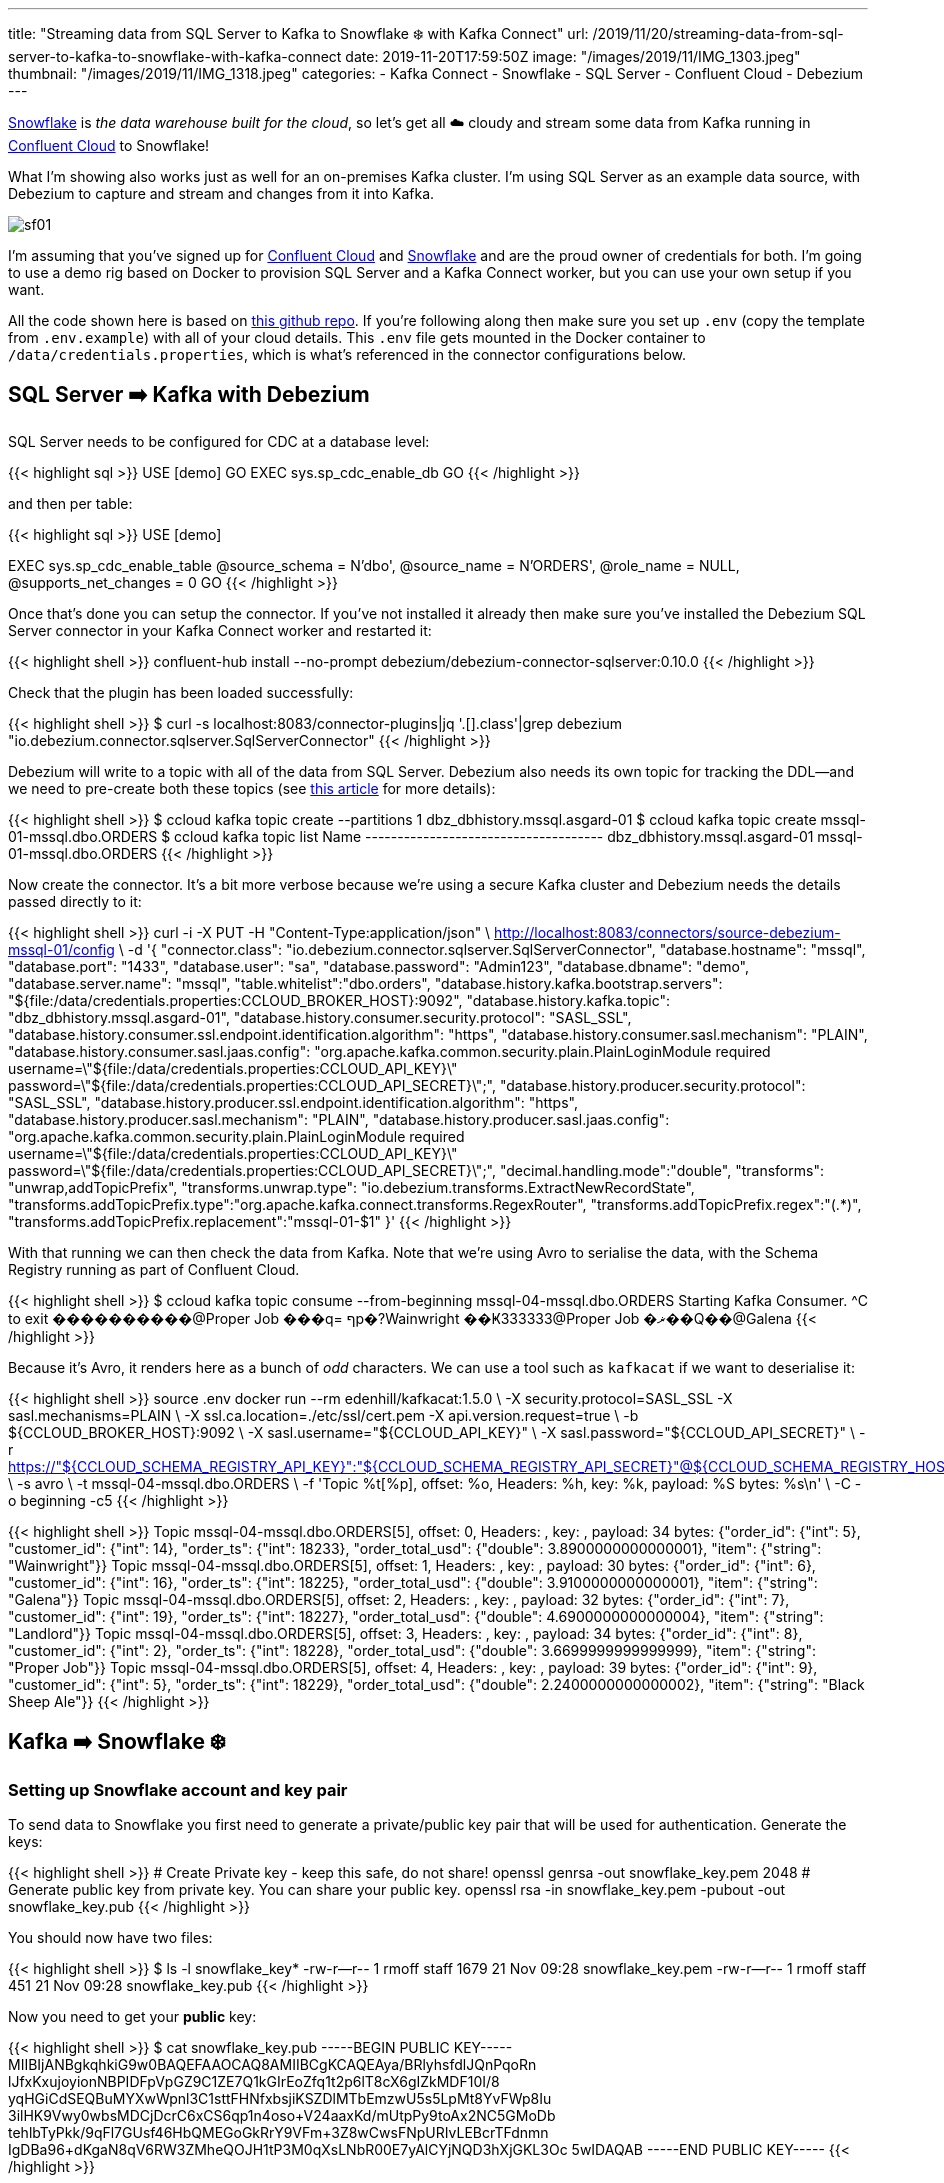 ---
title: "Streaming data from SQL Server to Kafka to Snowflake ❄️ with Kafka Connect"
url: /2019/11/20/streaming-data-from-sql-server-to-kafka-to-snowflake-with-kafka-connect
date: 2019-11-20T17:59:50Z
image: "/images/2019/11/IMG_1303.jpeg"
thumbnail: "/images/2019/11/IMG_1318.jpeg"
categories:
- Kafka Connect
- Snowflake
- SQL Server
- Confluent Cloud
- Debezium
---

https://www.snowflake.com/[Snowflake] is _the data warehouse built for the cloud_, so let's get all ☁️ cloudy and stream some data from Kafka running in https://confluent.cloud[Confluent Cloud] to Snowflake! 

What I'm showing also works just as well for an on-premises Kafka cluster. I'm using SQL Server as an example data source, with Debezium to capture and stream and changes from it into Kafka. 

image::/images/2019/11/sf01.png[]

I'm assuming that you've signed up for https://confluent.cloud/[Confluent Cloud] and https://www.snowflake.com/try-the-data-warehouse-built-for-the-cloud/[Snowflake] and are the proud owner of credentials for both. I'm going to use a demo rig based on Docker to provision SQL Server and a Kafka Connect worker, but you can use your own setup if you want. 

All the code shown here is based on https://github.com/confluentinc/demo-scene/tree/master/pipeline-to-the-cloud[this github repo]. If you're following along then make sure you set up `.env` (copy the template from `.env.example`) with all of your cloud details. This `.env` file gets mounted in the Docker container to `/data/credentials.properties`, which is what's referenced in the connector configurations below. 

== SQL Server ➡️ Kafka with Debezium

SQL Server needs to be configured for CDC at a database level:

{{< highlight sql >}}
USE [demo]
GO
EXEC sys.sp_cdc_enable_db
GO 
{{< /highlight >}}

and then per table: 

{{< highlight sql >}}
USE [demo]

EXEC sys.sp_cdc_enable_table
@source_schema = N'dbo',
@source_name   = N'ORDERS',
@role_name     = NULL,
@supports_net_changes = 0
GO 
{{< /highlight >}}

Once that's done you can setup the connector. If you've not installed it already then make sure you've installed the Debezium SQL Server connector in your Kafka Connect worker and restarted it: 

{{< highlight shell >}}
confluent-hub install --no-prompt debezium/debezium-connector-sqlserver:0.10.0
{{< /highlight >}}

Check that the plugin has been loaded successfully: 

{{< highlight shell >}}
$ curl -s localhost:8083/connector-plugins|jq '.[].class'|grep debezium
"io.debezium.connector.sqlserver.SqlServerConnector"
{{< /highlight >}}

Debezium will write to a topic with all of the data from SQL Server. Debezium also needs its own topic for tracking the DDL—and we need to pre-create both these topics (see link:/2019/10/16/using-kafka-connect-and-debezium-with-confluent-cloud/[this article] for more details): 

{{< highlight shell >}}
$ ccloud kafka topic create --partitions 1 dbz_dbhistory.mssql.asgard-01
$ ccloud kafka topic create mssql-01-mssql.dbo.ORDERS
$ ccloud kafka topic list
                 Name
+-------------------------------------+
  dbz_dbhistory.mssql.asgard-01
  mssql-01-mssql.dbo.ORDERS
{{< /highlight >}}

Now create the connector. It's a bit more verbose because we're using a secure Kafka cluster and Debezium needs the details passed directly to it:

{{< highlight shell >}}
curl -i -X PUT -H  "Content-Type:application/json" \
    http://localhost:8083/connectors/source-debezium-mssql-01/config \
    -d '{
    "connector.class": "io.debezium.connector.sqlserver.SqlServerConnector", 
    "database.hostname": "mssql",
    "database.port": "1433",
    "database.user": "sa",
    "database.password": "Admin123",
    "database.dbname": "demo",
    "database.server.name": "mssql",
    "table.whitelist":"dbo.orders",
    "database.history.kafka.bootstrap.servers": "${file:/data/credentials.properties:CCLOUD_BROKER_HOST}:9092",
    "database.history.kafka.topic": "dbz_dbhistory.mssql.asgard-01",
    "database.history.consumer.security.protocol": "SASL_SSL",
    "database.history.consumer.ssl.endpoint.identification.algorithm": "https",
    "database.history.consumer.sasl.mechanism": "PLAIN",
    "database.history.consumer.sasl.jaas.config": "org.apache.kafka.common.security.plain.PlainLoginModule required username=\"${file:/data/credentials.properties:CCLOUD_API_KEY}\" password=\"${file:/data/credentials.properties:CCLOUD_API_SECRET}\";",
    "database.history.producer.security.protocol": "SASL_SSL",
    "database.history.producer.ssl.endpoint.identification.algorithm": "https",
    "database.history.producer.sasl.mechanism": "PLAIN",
    "database.history.producer.sasl.jaas.config": "org.apache.kafka.common.security.plain.PlainLoginModule required username=\"${file:/data/credentials.properties:CCLOUD_API_KEY}\" password=\"${file:/data/credentials.properties:CCLOUD_API_SECRET}\";",
    "decimal.handling.mode":"double",
    "transforms": "unwrap,addTopicPrefix",
    "transforms.unwrap.type": "io.debezium.transforms.ExtractNewRecordState",
    "transforms.addTopicPrefix.type":"org.apache.kafka.connect.transforms.RegexRouter",
    "transforms.addTopicPrefix.regex":"(.*)",
    "transforms.addTopicPrefix.replacement":"mssql-01-$1"
    }'
{{< /highlight >}}

With that running we can then check the data from Kafka. Note that we're using Avro to serialise the data, with the Schema Registry running as part of Confluent Cloud. 

{{< highlight shell >}}
$ ccloud kafka topic consume --from-beginning mssql-04-mssql.dbo.ORDERS
Starting Kafka Consumer. ^C to exit
����������@Proper Job
���q=
ףp�?Wainwright
��Ҝ333333@Proper Job
�ޜ��Q��@Galena
{{< /highlight >}}

Because it's Avro, it renders here as a bunch of _odd_ characters. We can use a tool such as `kafkacat` if we want to deserialise it: 

{{< highlight shell >}}
source .env
docker run --rm edenhill/kafkacat:1.5.0 \
    -X security.protocol=SASL_SSL -X sasl.mechanisms=PLAIN \
    -X ssl.ca.location=./etc/ssl/cert.pem -X api.version.request=true \
    -b ${CCLOUD_BROKER_HOST}:9092 \
    -X sasl.username="${CCLOUD_API_KEY}" \
    -X sasl.password="${CCLOUD_API_SECRET}" \
    -r https://"${CCLOUD_SCHEMA_REGISTRY_API_KEY}":"${CCLOUD_SCHEMA_REGISTRY_API_SECRET}"@${CCLOUD_SCHEMA_REGISTRY_HOST} \
    -s avro \
    -t mssql-04-mssql.dbo.ORDERS \
    -f 'Topic %t[%p], offset: %o, Headers: %h, key: %k, payload: %S bytes: %s\n' \
    -C -o beginning -c5
{{< /highlight >}}

{{< highlight shell >}}
Topic mssql-04-mssql.dbo.ORDERS[5], offset: 0, Headers: , key: , payload: 34 bytes: {"order_id": {"int": 5}, "customer_id": {"int": 14}, "order_ts": {"int": 18233}, "order_total_usd": {"double": 3.8900000000000001}, "item": {"string": "Wainwright"}}
Topic mssql-04-mssql.dbo.ORDERS[5], offset: 1, Headers: , key: , payload: 30 bytes: {"order_id": {"int": 6}, "customer_id": {"int": 16}, "order_ts": {"int": 18225}, "order_total_usd": {"double": 3.9100000000000001}, "item": {"string": "Galena"}}
Topic mssql-04-mssql.dbo.ORDERS[5], offset: 2, Headers: , key: , payload: 32 bytes: {"order_id": {"int": 7}, "customer_id": {"int": 19}, "order_ts": {"int": 18227}, "order_total_usd": {"double": 4.6900000000000004}, "item": {"string": "Landlord"}}
Topic mssql-04-mssql.dbo.ORDERS[5], offset: 3, Headers: , key: , payload: 34 bytes: {"order_id": {"int": 8}, "customer_id": {"int": 2}, "order_ts": {"int": 18228}, "order_total_usd": {"double": 3.6699999999999999}, "item": {"string": "Proper Job"}}
Topic mssql-04-mssql.dbo.ORDERS[5], offset: 4, Headers: , key: , payload: 39 bytes: {"order_id": {"int": 9}, "customer_id": {"int": 5}, "order_ts": {"int": 18229}, "order_total_usd": {"double": 2.2400000000000002}, "item": {"string": "Black Sheep Ale"}}
{{< /highlight >}}


== Kafka ➡️ Snowflake ❄️

=== Setting up Snowflake account and key pair

To send data to Snowflake you first need to generate a private/public key pair that will be used for authentication. Generate the keys: 

{{< highlight shell >}}
# Create Private key - keep this safe, do not share!
openssl genrsa -out snowflake_key.pem 2048
# Generate public key from private key. You can share your public key. 
openssl rsa -in snowflake_key.pem  -pubout -out snowflake_key.pub
{{< /highlight >}}

You should now have two files: 

{{< highlight shell >}}
$ ls -l snowflake_key*
-rw-r--r--  1 rmoff  staff  1679 21 Nov 09:28 snowflake_key.pem
-rw-r--r--  1 rmoff  staff   451 21 Nov 09:28 snowflake_key.pub
{{< /highlight >}}

Now you need to get your *public* key: 

{{< highlight shell >}}
$ cat snowflake_key.pub
-----BEGIN PUBLIC KEY-----
MIIBIjANBgkqhkiG9w0BAQEFAAOCAQ8AMIIBCgKCAQEAya/BRlyhsfdlJQnPqoRn
lJfxKxujoyionNBPIDFpVpGZ9C1ZE7Q1kGIrEoZfq1t2p6lT8cX6gIZkMDF10I/8
yqHGiCdSEQBuMYXwWpnl3C1sttFHNfxbsjiKSZDlMTbEmzwU5s5LpMt8YvFWp8Iu
3ilHK9Vwy0wbsMDCjDcrC6xCS6qp1n4oso+V24aaxKd/mUtpPy9toAx2NC5GMoDb
tehlbTyPkk/9qFl7GUsf46HbQMEGoGkRrY9VFm+3Z8wCwsFNpURIvLEBcrTFdnmn
IgDBa96+dKgaN8qV6RW3ZMheQOJH1tP3M0qXsLNbR00E7yAlCYjNQD3hXjGKL3Oc
5wIDAQAB
-----END PUBLIC KEY-----
{{< /highlight >}}

But minus the header and footer and joined over a single line. You can do this manually, or automagically: 

{{< highlight shell >}}
$ grep -v "BEGIN PUBLIC" snowflake_key.pub | grep -v "END PUBLIC"|tr -d \n
MIIBIjANBgkqhkiG9w0BAQEFAAOCAQ8AMIIBCgKCAQEAya/BRlyhsfdlJQnPqoRnlJfxKxujoyionNBPIDFpVpGZ9C1ZE7Q1kGIrEoZfq1t2p6lT8cX6gIZkMDF10I/8yqHGiCdSEQBuMYXwWpnl3C1sttFHNfxbsjiKSZDlMTbEmzwU5s5LpMt8YvFWp8Iu3ilHK9Vwy0wbsMDCjDcrC6xCS6qp1n4oso+V24aaxKd/mUtpPy9toAx2NC5GMoDbtehlbTyPkk/9qFl7GUsf46HbQMEGoGkRrY9VFm+3Z8wCwsFNpURIvLEBcrTFdnmnIgDBa96+dKgaN8qV6RW3ZMheQOJH1tP3M0qXsLNbR00E7yAlCYjNQD3hXjGKL3Oc5wIDAQAB
{{< /highlight >}}

Now head to Snowflake, where we need to create a user for loading the data. First up, switch to the `SECURITYADMIN` role. 

image::/images/2019/11/sf02.png[]

NOTE: Make sure you do this in the `Context` section of the worksheet, not the top-right dropdown (otherwise you'll get `SQL access control error: Insufficient privileges to operate on account 'xyz'`).

Now create the user, here called `kafka`. Because we're in demo-land we're also granting Kafka the keys to the kingdom (`SYSADMIN`), just to make everything nice 'n easy. 

[source,sql]
----
CREATE USER kafka RSA_PUBLIC_KEY='MIIBIjANBgkqhkiG9w0BAQEFAAOCAQ8AMIIBCgKCAQEAya/BRlyhsfdlJQnPqoRnlJfxKxujoyionNBPIDFpVpGZ9C1ZE7Q1kGIrEoZfq1t2p6lT8cX6gIZkMDF10I/8yqHGiCdSEQBuMYXwWpnl3C1sttFHNfxbsjiKSZDlMTbEmzwU5s5LpMt8YvFWp8Iu3ilHK9Vwy0wbsMDCjDcrC6xCS6qp1n4oso+V24aaxKd/mUtpPy9toAx2NC5GMoDbtehlbTyPkk/9qFl7GUsf46HbQMEGoGkRrY9VFm+3Z8wCwsFNpURIvLEBcrTFdnmnIgDBa96+dKgaN8qV6RW3ZMheQOJH1tP3M0qXsLNbR00E7yAlCYjNQD3hXjGKL3Oc5wIDAQAB';
GRANT ROLE SYSADMIN TO USER kafka; 
----

image::/images/2019/11/sf03.png[]

Now we need to extract the private key for the key pair, which is in the `.pem` file that we created, minus the header and footer and on a single line: 

image::/images/2019/11/sf04.png[]

NOTE: Your private key is *private* - don't share it with anyone who shouldn't have access to the account, and definitely don't post it on the internet on a blog post!

As before you can extract the key automagically with: 

{{< highlight shell >}}
grep -v "BEGIN RSA PRIVATE" snowflake_key.pem | grep -v "END RSA PRIVATE"|tr -d \n
{{< /highlight >}}

Put this value, along with the URL of your Snowflake environment and the user that we created (`kafka`) in the `.env` file

image::/images/2019/11/sf05.png[]

This `.env` file gets mounted in the Docker container to `/data/credentials.properties` which is what's referenced in the connector configuration below. 

=== Setting up the Snowflake connector

Install the connector: 

{{< highlight shell >}}
confluent-hub install --no-prompt snowflakeinc/snowflake-kafka-connector:0.5.5
{{< /highlight >}}

Restart the Kafka Connect connector and check that it's been loaded: 

{{< highlight shell >}}
$ curl -s localhost:8083/connector-plugins|jq '.[].class'|grep snowflake
"com.snowflake.kafka.connector.SnowflakeSinkConnector"
{{< /highlight >}}


Now set up your connector configuration. A few important settings of note: 

* `topics` - A comma separated list of one or more topics that are to be streamed to Snowflake. You can optionally map topics to table names with `snowflake.topic2table.map` but this is not mandatory.
* `value.converter` - Snowflake provide their own converters. Use either:
** `com.snowflake.kafka.connector.records.SnowflakeAvroConverter` 
** `com.snowflake.kafka.connector.records.SnowflakeJsonConverter`
* *Authentication / sensitive information* I've link:/2019/05/24/putting-kafka-connect-passwords-in-a-separate-file-/-externalising-secrets/[embedded these in a separate file] (`.env`) that's loaded by the connector directly: 
** `snowflake.url.name`
** `snowflake.user.name` - we created the user `kafka` for this above
** `snowflake.private.key` - this is the key that we extracted in the step above

You can see all of the configuration options in https://docs.snowflake.net/manuals/user-guide/kafka-connector-install.html#kafka-configuration-properties[the documentation]. 

Create the connector: 

{{< highlight shell >}}
curl -i -X PUT -H  "Content-Type:application/json" \
    http://localhost:8083/connectors/sink_snowflake_01/config \
    -d '{
        "connector.class":"com.snowflake.kafka.connector.SnowflakeSinkConnector",
        "tasks.max":1,
        "topics":"mssql-01-mssql.dbo.ORDERS",
        "snowflake.url.name":"${file:/data/credentials.properties:SNOWFLAKE_HOST}",
        "snowflake.user.name":"${file:/data/credentials.properties:SNOWFLAKE_USER}",
        "snowflake.user.role":"SYSADMIN",
        "snowflake.private.key":"${file:/data/credentials.properties:SNOWFLAKE_PRIVATE_KEY}",
        "snowflake.database.name":"DEMO_DB",
        "snowflake.schema.name":"PUBLIC",
        "key.converter":"org.apache.kafka.connect.storage.StringConverter",
        "value.converter":"com.snowflake.kafka.connector.records.SnowflakeAvroConverter",
        "value.converter.schema.registry.url":"https://${file:/data/credentials.properties:CCLOUD_SCHEMA_REGISTRY_HOST}",
        "value.converter.basic.auth.credentials.source":"USER_INFO",
        "value.converter.basic.auth.user.info":"${file:/data/credentials.properties:CCLOUD_SCHEMA_REGISTRY_API_KEY}:${file:/data/credentials.properties:CCLOUD_SCHEMA_REGISTRY_API_SECRET}"
    }'
{{< /highlight >}}

Check that it's running: 

{{< highlight shell >}}
$ curl -s "http://localhost:8083/connectors?expand=info&expand=status" | \
           jq '. | to_entries[] | [ .value.info.type, .key, .value.status.connector.state,.value.status.tasks[].state,.value.info.config."connector.class"]|join(":|:")' | \
           column -s : -t| sed 's/\"//g'| sort
sink    |  sink_snowflake_01         |  RUNNING  |  RUNNING  |  com.snowflake.kafka.connector.SnowflakeSinkConnector
{{< /highlight >}}

Now head over to Snowflake and you'll see your table created and data loaded: 

image::/images/2019/11/sf06.png[]

The connector writes the Kafka message payload to the `RECORD_CONTENT` field and its metadata (partition, offset, etc) to `RECORD_METADATA`. You can access the nested values using the colon as a seperator, e.g.: 

{{< highlight sql >}}
SELECT RECORD_CONTENT:customer_id AS CUSTOMER_ID,
       RECORD_CONTENT:item AS ITEM, 
       RECORD_CONTENT:order_total_usd AS ORDER_TOTAL_USD
  FROM "DEMO_DB"."PUBLIC"."MSSQL_01_MSSQL_DBO_ORDERS_97237615";
{{< /highlight >}}

image::/images/2019/11/sf07.png[]

=== Footnote : a few gotchas

* Gotcha 01 : The *connector name* must be a valid Snowflake identifier. If it's not you'll get this error: 
+
{{< highlight shell >}}
[SF_KAFKA_CONNECTOR] name is empty or invalid. It should match Snowflake object identifier syntax. Please see the documentation. (com.snowflake.kafka.connector.Utils:246)
{{< /highlight >}}
+
In the example above, the connector name is `sink_snowflake_01`. If I tried to name it `sink-snowflake-01` (i.e. using `-` instead of `_`) then it would fail 🤷‍♂️
+
See https://github.com/snowflakedb/snowflake-kafka-connector/issues/62[this issue] on the Snowflake connector repo. 
+
*Solution*: don't name your connector with characters that aren't https://docs.snowflake.net/manuals/sql-reference/identifiers-syntax.html[valid in a Snowflake object name].

* You have to use Snowflake's own converters, or else you get:
+
{{< highlight shell >}}
[SF_KAFKA_CONNECTOR] Exception: Invalid record data
[SF_KAFKA_CONNECTOR] Error Code: 0019
[SF_KAFKA_CONNECTOR] Detail: Unrecognizable record content, please use Snowflake Converters
{{< /highlight >}}
+
*Solution*: Depending on how your data is serialised, use `com.snowflake.kafka.connector.records.SnowflakeJsonConverter` or `com.snowflake.kafka.connector.records.SnowflakeAvroConverter`. 

* Sometimes the connector will fail with an error and need restarting: 
+
{{< highlight shell >}}
[SF_KAFKA_CONNECTOR] Exception: Failed to put records
[SF_KAFKA_CONNECTOR] Error Code: 5014
[SF_KAFKA_CONNECTOR] Detail: SinkTask hasn't been initialized before calling PUT function
  at com.snowflake.kafka.connector.internal.SnowflakeErrors.getException(SnowflakeErrors.java:362)
  at com.snowflake.kafka.connector.internal.SnowflakeErrors.getException(SnowflakeErrors.java:321)
  at com.snowflake.kafka.connector.SnowflakeSinkTask.getSink(SnowflakeSinkTask.java:94)
  at com.snowflake.kafka.connector.SnowflakeSinkTask.put(SnowflakeSinkTask.java:195)
  at org.apache.kafka.connect.runtime.WorkerSinkTask.deliverMessages(WorkerSinkTask.java:538)
  at org.apache.kafka.connect.runtime.WorkerSinkTask.poll(WorkerSinkTask.java:321)
  at org.apache.kafka.connect.runtime.WorkerSinkTask.iteration(WorkerSinkTask.java:224)
  at org.apache.kafka.connect.runtime.WorkerSinkTask.execute(WorkerSinkTask.java:192)
  at org.apache.kafka.connect.runtime.WorkerTask.doRun(WorkerTask.java:177)
  at org.apache.kafka.connect.runtime.WorkerTask.run(WorkerTask.java:227)
  at java.util.concurrent.Executors$RunnableAdapter.call(Executors.java:511)
  at java.util.concurrent.FutureTask.run(FutureTask.java:266)
  at java.util.concurrent.ThreadPoolExecutor.runWorker(ThreadPoolExecutor.java:1149)
  at java.util.concurrent.ThreadPoolExecutor$Worker.run(ThreadPoolExecutor.java:624)
  at java.lang.Thread.run(Thread.java:748)
{{< /highlight >}}
+
*Solution*: Restart the Connect task via the REST API. If your connector is called `sink_snowflake_01` then you can run this to restart task `0`: 
+
{{< highlight shell >}}
curl -X POST http://localhost:8083/connectors/sink_snowflake_01/tasks/0/restart
{{< /highlight >}}
